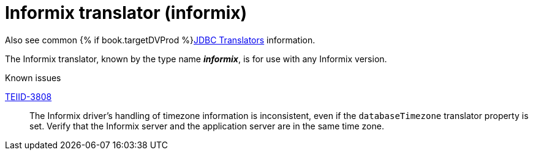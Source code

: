 // Module included in the following assemblies:
// as_jdbc-translators.adoc
[id="informix-translator"]
= Informix translator (informix)

Also see common {% if book.targetDVProd %}xref:jdbc-translators{% else %}link:as_jdbc-translators.adoc{% endif %}[JDBC Translators] information.

The Informix translator, known by the type name *_informix_*, is for use with any Informix version.

.Known issues

https://issues.redhat.com/browse/TEIID-3808[TEIID-3808]:: The Informix driver's handling of timezone information is inconsistent, 
even if the `databaseTimezone` translator property is set. 
Verify that the Informix server and the application server are in the same time zone.
